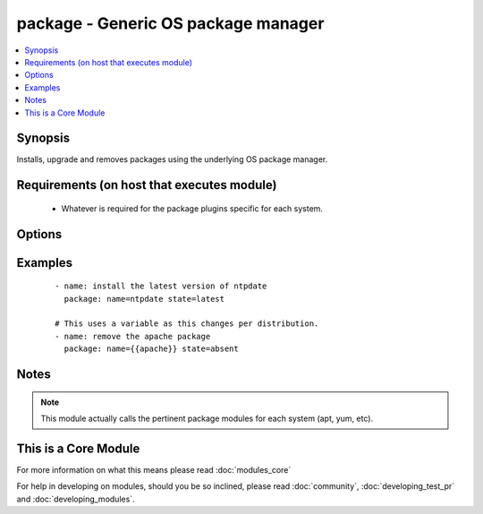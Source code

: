 .. _package:


package - Generic OS package manager
++++++++++++++++++++++++++++++++++++

.. versionadded:: 2.0


.. contents::
   :local:
   :depth: 1


Synopsis
--------

Installs, upgrade and removes packages using the underlying OS package manager.


Requirements (on host that executes module)
-------------------------------------------

  * Whatever is required for the package plugins specific for each system.


Options
-------

.. raw:: html

    <table border=1 cellpadding=4>
    <tr>
    <th class="head">parameter</th>
    <th class="head">required</th>
    <th class="head">default</th>
    <th class="head">choices</th>
    <th class="head">comments</th>
    </tr>
            <tr>
    <td>name<br/><div style="font-size: small;"></div></td>
    <td>yes</td>
    <td></td>
        <td><ul></ul></td>
        <td><div>Package name, or package specifier with version, like <code>name-1.0</code>.</div><div>Be aware that packages are not always named the same and this module will not 'translate' them per distro.</div></td></tr>
            <tr>
    <td>state<br/><div style="font-size: small;"></div></td>
    <td>yes</td>
    <td></td>
        <td><ul></ul></td>
        <td><div>Whether to install (<code>present</code>, <code>latest</code>), or remove (<code>absent</code>) a package.</div></td></tr>
            <tr>
    <td>use<br/><div style="font-size: small;"></div></td>
    <td>no</td>
    <td>auto</td>
        <td><ul></ul></td>
        <td><div>The required package manager module to use (yum, apt, etc). The default 'auto' will use existing facts or try to autodetect it.</div><div>You should only use this field if the automatic selection is not working for some reason.</div></td></tr>
        </table>
    </br>



Examples
--------

 ::

    - name: install the latest version of ntpdate
      package: name=ntpdate state=latest
    
    # This uses a variable as this changes per distribution.
    - name: remove the apache package
      package: name={{apache}} state=absent


Notes
-----

.. note:: This module actually calls the pertinent package modules for each system (apt, yum, etc).


    
This is a Core Module
---------------------

For more information on what this means please read :doc:`modules_core`

    
For help in developing on modules, should you be so inclined, please read :doc:`community`, :doc:`developing_test_pr` and :doc:`developing_modules`.

